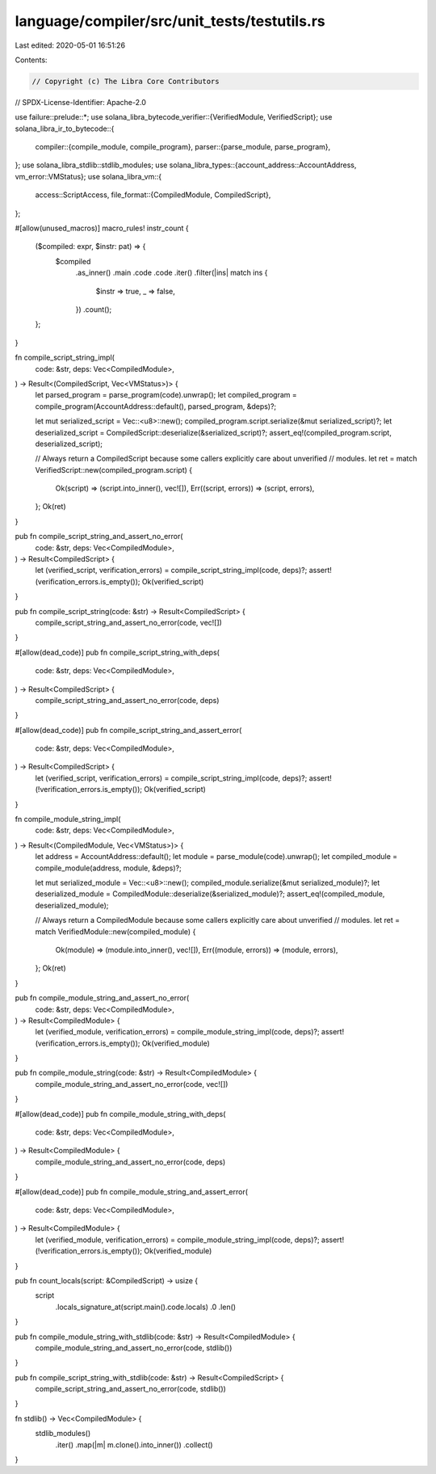 language/compiler/src/unit_tests/testutils.rs
=============================================

Last edited: 2020-05-01 16:51:26

Contents:

.. code-block:: rs

    // Copyright (c) The Libra Core Contributors
// SPDX-License-Identifier: Apache-2.0

use failure::prelude::*;
use solana_libra_bytecode_verifier::{VerifiedModule, VerifiedScript};
use solana_libra_ir_to_bytecode::{
    compiler::{compile_module, compile_program},
    parser::{parse_module, parse_program},
};
use solana_libra_stdlib::stdlib_modules;
use solana_libra_types::{account_address::AccountAddress, vm_error::VMStatus};
use solana_libra_vm::{
    access::ScriptAccess,
    file_format::{CompiledModule, CompiledScript},
};

#[allow(unused_macros)]
macro_rules! instr_count {
    ($compiled: expr, $instr: pat) => {
        $compiled
            .as_inner()
            .main
            .code
            .code
            .iter()
            .filter(|ins| match ins {
                $instr => true,
                _ => false,
            })
            .count();
    };
}

fn compile_script_string_impl(
    code: &str,
    deps: Vec<CompiledModule>,
) -> Result<(CompiledScript, Vec<VMStatus>)> {
    let parsed_program = parse_program(code).unwrap();
    let compiled_program = compile_program(AccountAddress::default(), parsed_program, &deps)?;

    let mut serialized_script = Vec::<u8>::new();
    compiled_program.script.serialize(&mut serialized_script)?;
    let deserialized_script = CompiledScript::deserialize(&serialized_script)?;
    assert_eq!(compiled_program.script, deserialized_script);

    // Always return a CompiledScript because some callers explicitly care about unverified
    // modules.
    let ret = match VerifiedScript::new(compiled_program.script) {
        Ok(script) => (script.into_inner(), vec![]),
        Err((script, errors)) => (script, errors),
    };
    Ok(ret)
}

pub fn compile_script_string_and_assert_no_error(
    code: &str,
    deps: Vec<CompiledModule>,
) -> Result<CompiledScript> {
    let (verified_script, verification_errors) = compile_script_string_impl(code, deps)?;
    assert!(verification_errors.is_empty());
    Ok(verified_script)
}

pub fn compile_script_string(code: &str) -> Result<CompiledScript> {
    compile_script_string_and_assert_no_error(code, vec![])
}

#[allow(dead_code)]
pub fn compile_script_string_with_deps(
    code: &str,
    deps: Vec<CompiledModule>,
) -> Result<CompiledScript> {
    compile_script_string_and_assert_no_error(code, deps)
}

#[allow(dead_code)]
pub fn compile_script_string_and_assert_error(
    code: &str,
    deps: Vec<CompiledModule>,
) -> Result<CompiledScript> {
    let (verified_script, verification_errors) = compile_script_string_impl(code, deps)?;
    assert!(!verification_errors.is_empty());
    Ok(verified_script)
}

fn compile_module_string_impl(
    code: &str,
    deps: Vec<CompiledModule>,
) -> Result<(CompiledModule, Vec<VMStatus>)> {
    let address = AccountAddress::default();
    let module = parse_module(code).unwrap();
    let compiled_module = compile_module(address, module, &deps)?;

    let mut serialized_module = Vec::<u8>::new();
    compiled_module.serialize(&mut serialized_module)?;
    let deserialized_module = CompiledModule::deserialize(&serialized_module)?;
    assert_eq!(compiled_module, deserialized_module);

    // Always return a CompiledModule because some callers explicitly care about unverified
    // modules.
    let ret = match VerifiedModule::new(compiled_module) {
        Ok(module) => (module.into_inner(), vec![]),
        Err((module, errors)) => (module, errors),
    };
    Ok(ret)
}

pub fn compile_module_string_and_assert_no_error(
    code: &str,
    deps: Vec<CompiledModule>,
) -> Result<CompiledModule> {
    let (verified_module, verification_errors) = compile_module_string_impl(code, deps)?;
    assert!(verification_errors.is_empty());
    Ok(verified_module)
}

pub fn compile_module_string(code: &str) -> Result<CompiledModule> {
    compile_module_string_and_assert_no_error(code, vec![])
}

#[allow(dead_code)]
pub fn compile_module_string_with_deps(
    code: &str,
    deps: Vec<CompiledModule>,
) -> Result<CompiledModule> {
    compile_module_string_and_assert_no_error(code, deps)
}

#[allow(dead_code)]
pub fn compile_module_string_and_assert_error(
    code: &str,
    deps: Vec<CompiledModule>,
) -> Result<CompiledModule> {
    let (verified_module, verification_errors) = compile_module_string_impl(code, deps)?;
    assert!(!verification_errors.is_empty());
    Ok(verified_module)
}

pub fn count_locals(script: &CompiledScript) -> usize {
    script
        .locals_signature_at(script.main().code.locals)
        .0
        .len()
}

pub fn compile_module_string_with_stdlib(code: &str) -> Result<CompiledModule> {
    compile_module_string_and_assert_no_error(code, stdlib())
}

pub fn compile_script_string_with_stdlib(code: &str) -> Result<CompiledScript> {
    compile_script_string_and_assert_no_error(code, stdlib())
}

fn stdlib() -> Vec<CompiledModule> {
    stdlib_modules()
        .iter()
        .map(|m| m.clone().into_inner())
        .collect()
}


